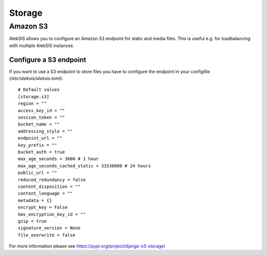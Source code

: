 Storage
##########

Amazon S3
*********

AlekSIS allows you to configure an Amazon S3 endpoint for static and media
files. This is useful e.g. for loadbalancing with multiple AlekSIS
instances.

Configure a S3 endpoint
=======================

If you want to use a S3 endpoint to store files you have to configure the
endpoint in your configfile (`/etc/aleksis/aleksis.toml`)::

  # Default values
  [storage.s3]
  region = ""
  access_key_id = ""
  session_token = ""
  bucket_name = ""
  addressing_style = ""
  endpoint_url = ""
  key_prefix = ""
  bucket_auth = true
  max_age_seconds = 3600 # 1 hour
  max_age_seconds_cached_static = 31536000 # 24 hours
  public_url = ""
  reduced_redundancy = false
  content_disposition = ""
  content_language = ""
  metadata = {}
  encrypt_key = False
  kms_encryption_key_id = ""
  gzip = true
  signature_version = None
  file_overwrite = false

For more information please see https://pypi.org/project/django-s3-storage/

